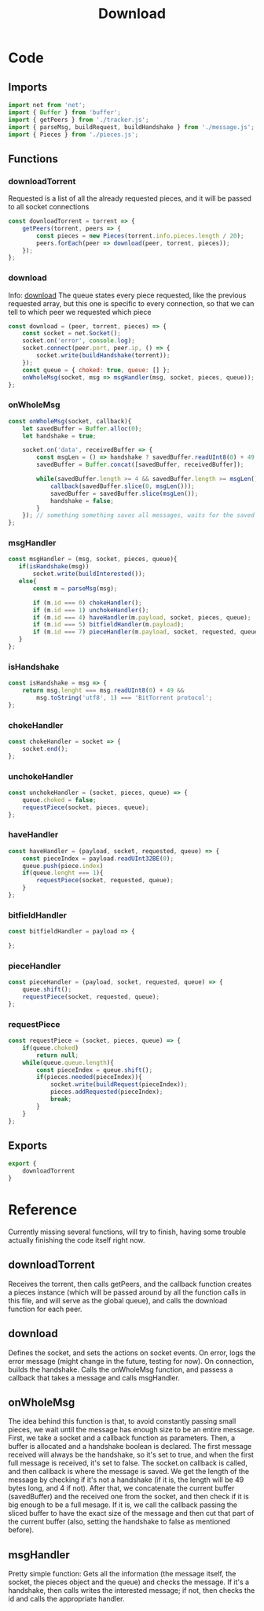 #+TITLE: Download
#+DESCRIPTION: Functions related to downloading
#+PROPERTY: :tangle "./download.js"

* Code
** Imports
#+begin_src js :tangle yes
import net from 'net';
import { Buffer } from 'buffer';
import { getPeers } from './tracker.js';
import { parseMsg, buildRequest, buildHandshake } from './message.js';
import { Pieces } from './pieces.js';
#+end_src
** Functions
*** downloadTorrent
Requested is a list of all the already requested pieces, and it will be passed to all socket connections
#+begin_src js :tangle yes
const downloadTorrent = torrent => {
    getPeers(torrent, peers => {
        const pieces = new Pieces(torrent.info.pieces.length / 20);
        peers.forEach(peer => download(peer, torrent, pieces));
    });
};
#+end_src
*** download
Info: [[#downloadInfo][download]]
The queue states every piece requested, like the previous requested array, but this one is specific to every connection, so that we can tell to which peer we requested which piece
#+begin_src js :tangle yes
const download = (peer, torrent, pieces) => {
    const socket = net.Socket();
    socket.on('error', console.log);
    socket.connect(peer.port, peer.ip, () => {
        socket.write(buildHandshake(torrent));
    });
    const queue = { choked: true, queue: [] };
    onWholeMsg(socket, msg => msgHandler(msg, socket, pieces, queue));
};
#+end_src
*** onWholeMsg
#+begin_src js :tangle yes
const onWholeMsg(socket, callback){
    let savedBuffer = Buffer.alloc(0);
    let handshake = true;

    socket.on('data', receivedBuffer => {
        const msgLen = () => handshake ? savedBuffer.readUInt8(0) + 49 : savedBuffer.readInt32BE(0) + 4; //calculate length of message
        savedBuffer = Buffer.concat([savedBuffer, receivedBuffer]);

        while(savedBuffer.length >= 4 && savedBuffer.length >= msgLen()){
            callback(savedBuffer.slice(0, msgLen()));
            savedBuffer = savedBuffer.slice(msgLen());
            handshake = false;
        }
    }); // something something saves all messages, waits for the saved buffer to have the full message, then slices it
};
#+end_src
*** msgHandler
#+begin_src js :tangle yes
const msgHandler = (msg, socket, pieces, queue){
   if(isHandshake(msg))
       socket.write(buildInterested());
   else{
       const m = parseMsg(msg);

       if (m.id === 0) chokeHandler();
       if (m.id === 1) unchokeHandler();
       if (m.id === 4) haveHandler(m.payload, socket, pieces, queue);
       if (m.id === 5) bitfieldHandler(m.payload);
       if (m.id === 7) pieceHandler(m.payload, socket, requested, queue);
   }
};
#+end_src
*** isHandshake
#+begin_src js :tangle yes
const isHandshake = msg => {
    return msg.lenght === msg.readUInt8(0) + 49 &&
        msg.toString('utf8', 1) === 'BitTorrent protocol';
};
#+end_src
*** chokeHandler
#+begin_src js :tangle yes
const chokeHandler = socket => {
    socket.end();
};
#+end_src
*** unchokeHandler
#+begin_src js :tangle yes
const unchokeHandler = (socket, pieces, queue) => {
    queue.choked = false;
    requestPiece(socket, pieces, queue);
};
#+end_src
*** haveHandler
#+begin_src js :tangle yes
const haveHandler = (payload, socket, requested, queue) => {
    const pieceIndex = payload.readUInt32BE(0);
    queue.push(piece.index)
    if(queue.lenght === 1){
        requestPiece(socket, requested, queue);
    }
};
#+end_src
*** bitfieldHandler
#+begin_src js :tangle yes
const bitfieldHandler = payload => {

};
#+end_src
*** pieceHandler
#+begin_src js :tangle yes
const pieceHandler = (payload, socket, requested, queue) => {
    queue.shift();
    requestPiece(socket, requested, queue);
};
#+end_src
*** requestPiece
#+begin_src js :tangle yes
const requestPiece = (socket, pieces, queue) => {
    if(queue.choked)
        return null;
    while(queue.queue.length){
        const pieceIndex = queue.shift();
        if(pieces.needed(pieceIndex)){
            socket.write(buildRequest(pieceIndex));
            pieces.addRequested(pieceIndex);
            break;
        }
    }
};
#+end_src
** Exports
#+begin_src js :tangle yes
export {
    downloadTorrent
}
#+end_src
* Reference
Currently missing several functions, will try to finish, having some trouble actually finishing the code itself right now.
** downloadTorrent
Receives the torrent, then calls getPeers, and the callback function creates a pieces instance (which will be passed around by all the function calls in this file, and will serve as the global queue), and calls the download function for each peer.
** download
:PROPERTIES:
:CUSTOM_ID: downloadInfo
:END:
Defines the socket, and sets the actions on socket events.
On error, logs the error message (might change in the future, testing for now).
On connection, builds the handshake.
Calls the onWholeMsg function, and passess a callback that takes a message and calls msgHandler.

** onWholeMsg
The idea behind this function is that, to avoid constantly passing small pieces, we wait until the message has enough size to be an entire message.
First, we take a socket and a callback function as parameters. Then, a buffer is allocated and a handshake boolean is declared.
The first message received will always be the handshake, so it's set to true, and when the first full message is received, it's set to false.
The socket.on callback is called, and then callback is where the message is saved. We get the length of the message by checking if it's not a handshake (if it is, the length will be 49 bytes long, and 4 if not).
After that, we concatenate the current buffer (savedBuffer) and the received one from the socket, and then check if it is big enough to be a full mesage. If it is, we call the callback passing the sliced buffer to have the exact size of the message and then cut that part of the current buffer (also, setting the handshake to false as mentioned before).

** msgHandler
Pretty simple function: Gets all the information (the message itself, the socket, the pieces object and the queue) and checks the message.
If it's a handshake, then calls writes the interested message; if not, then checks the id and calls the appropriate handler.

